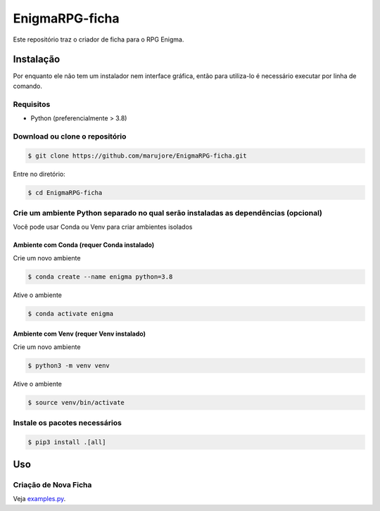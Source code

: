 ===============
EnigmaRPG-ficha
===============

Este repositório traz o criador de ficha para o RPG Enigma.


Instalação
==========

Por enquanto ele não tem um instalador nem interface gráfica, então para utiliza-lo é necessário executar por linha de comando.

Requisitos
----------
- Python (preferencialmente > 3.8)

Download ou clone o repositório
-------------------------------

.. code-block:: shell

    $ git clone https://github.com/marujore/EnigmaRPG-ficha.git

Entre no diretório:

.. code-block:: shell

    $ cd EnigmaRPG-ficha

Crie um ambiente Python separado no qual serão instaladas as dependências (opcional)
------------------------------------------------------------------------------------

Você pode usar Conda ou Venv para criar ambientes isolados

Ambiente com Conda (requer Conda instalado)
~~~~~~~~~~~~~~~~~~~~~~~~~~~~~~~~~~~~~~~~~~~

Crie um novo ambiente

.. code-block:: shell

    $ conda create --name enigma python=3.8

Ative o ambiente

.. code-block:: shell

    $ conda activate enigma

Ambiente com Venv (requer Venv instalado)
~~~~~~~~~~~~~~~~~~~~~~~~~~~~~~~~~~~~~~~~~

Crie um novo ambiente

.. code-block:: shell

    $ python3 -m venv venv

Ative o ambiente

.. code-block:: shell

    $ source venv/bin/activate
Instale os pacotes necessários
------------------------------

.. code-block:: shell

    $ pip3 install .[all]

Uso
===

Criação de Nova Ficha
---------------------

Veja `examples.py <./enigmarpg/examples/example.py>`_.
